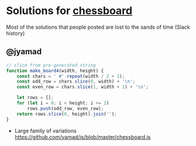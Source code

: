 * Solutions for [[file:~/src/ltc/01_chessboard.org][chessboard]]
  Most of the solutions that people posted are lost to the sands of time (Slack history)

** @jyamad

#+begin_src js
// slice from pre-generated string
function make_board4(width, height) {
    const chars = ' #'.repeat(width / 2 + 1);
    const odd_row = chars.slice(0, width) + '\n';
    const even_row = chars.slice(1, width + 1) + '\n';

    let rows = [];
    for (let i = 0; i < height; i += 2)
        rows.push(odd_row, even_row);
    return rows.slice(0, height).join('');
}
#+end_src

- Large family of variations https://github.com/yamad/js/blob/master/chessboard.js
